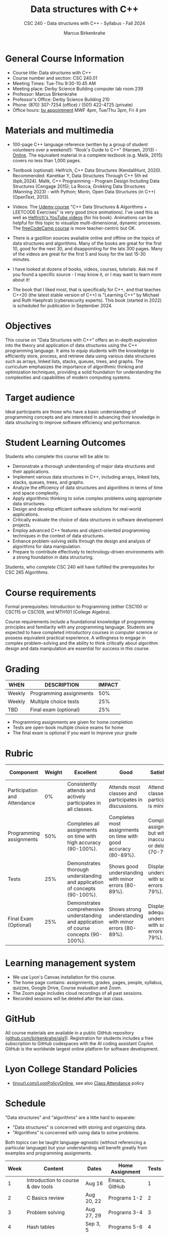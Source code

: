#+title: Data structures with C++
#+author: Marcus Birkenkrahe
#+startup: overview hideblocks indent
#+subtitle: CSC 240 - Data structures with C++ - Syllabus - Fall 2024
* General Course Information
#+attr_html: :width 400px:
[[../img/poster.png]]

- Course title: Data structures with C++
- Course number and section: CSC 240.01
- Meeting Times: Tue-Thu 9:30-10.45 AM
- Meeting place: Derby Science Building computer lab room 239
- Professor: Marcus Birkenkrahe
- Professor's Office: Derby Science Building 210
- Phone: (870) 307-7254 (office) / (501) 422-4725 (private)
- Office hours: [[https://calendar.app.google/yjr7tB7foMYowRJm7][by appointment]] MWF 4pm, Tue/Thu 3pm, Fri 4 pm

* Materials and multimedia

- 100-page C++ language reference (written by a group of student
  volunteers over a weekend!): "Rook's Guide to C++" (Hansen, 2013) -
  [[https://rooksguide.org/wp-content/uploads/2013/12/rooks-guide-isbn-version.pdf][Online]]. The equivalent material in a complete textbook
  (e.g. Malik, 2015) covers no less than 1,000 pages.
  
- Textbook (optional): Helfrich, C++ Data Structures (KendallHunt,
  2020). Recommended: Kanetkar Y, Data Structures Through C++ 5th ed
  (bpb,2024). Malik, C++ Programming - Program Design Including Data
  Structures (Cengage 2015); La Rocca, Grokking Data Structures
  (Manning 2023) - with Python; Morin, Open Data Structures (in C++)
  (OpenText, 2013).

- Videos: The [[https://scottbarrett.com/][Udemy course]] "C++ Data Structures & Algorithms +
  LEETCODE Exercises" is very good (nice animations). I've used this
  as well as [[https://www.youtube.com/@CPlusPlusDataStructures/videos][Helfrich's YouTube videos]] (for his book). Animations can
  be helpful for this topic to visualize multi-dimensional, dynamic
  processes. The [[https://youtu.be/B31LgI4Y4DQ?si=mu7z5qTupDg1Pu3x][freeCodeCamp course]] is more teacher-centric but OK.

- There is a gazillion sources available online and offline on the
  topics of data structures and algorithms. Many of the books are
  great for the first 10, good for the next 30, and disappointing for
  the lats 300 pages. Many of the videos are great for the first 5 and
  lousy for the last 15-30 minutes.

- I have looked at dozens of books, videos, courses, tutorials. Ask me
  if you found a specific source - I may know it, or I may want to
  learn more about it!

- The book that I liked most, that is specifically for C++, and that
  teaches C++20 (the latest stable version of C++) is "Learning C++"
  by Michael and Ruth Haephrati (cybersecurity experts). This book
  (started in 2022) is scheduled for publication in September 2024.

* Objectives

This course on "Data Structures with C++" offers an in-depth
exploration into the theory and application of data structures using
the C++ programming language. It aims to equip students with the
knowledge to efficiently store, process, and retrieve data using
various data structures such as arrays, linked lists, stacks, queues,
trees, and graphs. The curriculum emphasizes the importance of
algorithmic thinking and optimization techniques, providing a solid
foundation for understanding the complexities and capabilities of
modern computing systems.

* Target audience

 Ideal participants are those who have a basic understanding of
 programming concepts and are interested in advancing their knowledge
 in data structuring to improve software efficiency and performance.

* Student Learning Outcomes

Students who complete this course will be able to:
- Demonstrate a thorough understanding of major data structures and
  their applications.
- Implement various data structures in C++, including arrays, linked
  lists, stacks, queues, trees, and graphs.
- Analyze the efficiency of data structures and algorithms in terms of
  time and space complexity.
- Apply algorithmic thinking to solve complex problems using
  appropriate data structures.
- Design and develop efficient software solutions for real-world
  applications.
- Critically evaluate the choice of data structures in software
  development projects.
- Employ advanced C++ features and object-oriented programming
  techniques in the context of data structures.
- Enhance problem-solving skills through the design and analysis of
  algorithms for data manipulation.
- Prepare to contribute effectively to technology-driven environments
  with a strong foundation in data structuring.

Students, who complete CSC 240 will have fulfilled the prerequisites
for CSC 265 Algorithms.

* Course requirements

Formal prerequisites: Introduction to Programming (either CSC100 or
CSC115 or CSC109, and MTH101 (College Algebra).

Course requirements include a foundational knowledge of programming
principles and familiarity with any programming language. Students
are expected to have completed introductory courses in computer
science or possess equivalent practical experience. A willingness to
engage in complex problem-solving and the ability to think critically
about algorithm design and data manipulation are essential for success
in this course.

* Grading

| WHEN   | DESCRIPTION             | IMPACT |
|--------+-------------------------+--------|
| Weekly | Programming assignments |    50% |
| Weekly | Multiple choice tests   |    25% |
| TBD    | Final exam (optional)   |    25% |

- Programming assignments are given for home completion
- Tests are open-book multiple choice exams for home
- The final exam is optional if you want to improve your grade

* Rubric

| Component                    | Weight | Excellent                                                                              | Good                                                            | Satisfactory                                                         | Needs Improvement                                                             | Unsatisfactory                                                        |
|------------------------------+--------+----------------------------------------------------------------------------------------+-----------------------------------------------------------------+----------------------------------------------------------------------+-------------------------------------------------------------------------------+-----------------------------------------------------------------------|
| Participation and Attendance |     0% | Consistently attends and actively participates in all classes.                         | Attends most classes and participates in discussions.           | Attends classes but participation is minimal.                        | Frequently absent and rarely participates.                                    | Rarely attends classes and does not participate.                      |
| Programming assignments      |    50% | Completes all assignments on time with high accuracy (90-100%).                        | Completes most assignments on time with good accuracy (80-89%). | Completes assignments but with some inaccuracies or delays (70-79%). | Frequently late or incomplete assignments with several inaccuracies (60-69%). | Rarely completes assignments and shows minimal understanding (0-59%). |
| Tests                        |    25% | Demonstrates thorough understanding and application of concepts (90-100%).             | Shows good understanding with minor errors (80-89%).            | Displays basic understanding with some errors (70-79%).              | Limited understanding with several errors (60-69%).                           | Minimal understanding and many errors (0-59%).                        |
| Final Exam (Optional)        |    25% | Demonstrates comprehensive understanding and application of course concepts (90-100%). | Shows strong understanding with minor errors (80-89%).          | Displays adequate understanding with some errors (70-79%).           | Limited understanding with several errors (60-69%).                           | Minimal understanding and many errors (0-59%).                        |

* Learning management system

- We use Lyon's Canvas installation for this course.
- The home page contains: assignments, grades, pages, people,
  syllabus, quizzes, Google Drive, Course evaluation and Zoom.
- The Zoom page includes cloud recordings of all past sessions.
- Recorded sessions will be deleted after the last class.

* GitHub

All course materials are available in a public GitHub repository
([[https://github.com/birkenkrahe/alg1][github.com/birkenkrahe/alg1]]). Registration for students includes a
free subscription to GitHub codespaces with the AI coding assistant
Copilot. GitHub is the worldwide largest online platform for software
development.

* Lyon College Standard Policies

- [[https://tinyurl.com/LyonPolicyOnline][tinyurl.com/LyonPolicyOnline]], see also [[https://catalog.lyon.edu/class-attendance][Class Attendance]] policy  
  
* Schedule

"Data structures" and "algorithms" are a little hard to separate:
- "Data structures" is concerned with storing and organizing data.
- "Algorithms" is concerned with using data to solve problems.

Both topics can be taught language-agnostic (without referencing a
particular language) but your understanding will benefit greatly from
examples and programming assignments.

| Week | Content                             | Dates      | Home Assignment | Tests |
|------+-------------------------------------+------------+-----------------+-------|
|    1 | Introduction to course & dev tools  | Aug 16     | Emacs, GitHub   |     1 |
|------+-------------------------------------+------------+-----------------+-------|
|    2 | C Basics review                     | Aug 20, 22 | Programs 1-2    |     2 |
|------+-------------------------------------+------------+-----------------+-------|
|    3 | Problem solving                     | Aug 27, 29 | Programs 3-4    |     3 |
|------+-------------------------------------+------------+-----------------+-------|
|    4 | Hash tables                         | Sep 3, 5   | Programs 5-6    |     4 |
|------+-------------------------------------+------------+-----------------+-------|
|    5 | Trees and Recursion                 | Sep 10, 12 | Programs 7-8    |     5 |
|------+-------------------------------------+------------+-----------------+-------|
|    6 | Memoization and Dynamic Programming | Sep 17, 19 | Programs 9-10   |     6 |
|------+-------------------------------------+------------+-----------------+-------|
|    7 | Advanced Memoization and DP         | Sep 24, 26 | Program 11-12   |     7 |
|------+-------------------------------------+------------+-----------------+-------|
|    8 | Graphs and Breadth-First Search     | Oct 1, 3   | Program 13-14   |     8 |
|------+-------------------------------------+------------+-----------------+-------|
|    9 | Shortest Paths in Weighted Graphs   | Oct 8, 10  | Program 15-16   |     9 |
|------+-------------------------------------+------------+-----------------+-------|
|   10 | Binary Search                       | Oct 15, 17 | Program 17-18   |    10 |
|------+-------------------------------------+------------+-----------------+-------|
|   11 | Heaps and Segment Trees             | Oct 22, 29 | Program 19-20   |    11 |
|------+-------------------------------------+------------+-----------------+-------|
|   12 | Union-Find                          | Nov 5, 7   | Program 21-22   |    12 |
|------+-------------------------------------+------------+-----------------+-------|
|   13 | Randomization                       | Nov 12, 14 | Program 23-24   |    13 |
|------+-------------------------------------+------------+-----------------+-------|
|   14 | Hackathon                           | Nov 19, 21 | Program 25-26   |    14 |
|------+-------------------------------------+------------+-----------------+-------|
|   15 | Summary and Outlook                 | Dec 3, 5   |                 |    15 |
|------+-------------------------------------+------------+-----------------+-------|

* A note on using AI to write code for you or debug your code

[[https://github.com/birkenkrahe/org/blob/master/fall24/UsingAItoCode.pdf][See full PDF on GitHub.]]

*Short summary:* For students, using AI is a waste of time at best, and
a crime against your ability to learn at worst. Learning never comes
without pain and (temporary) desperation. AI is like a pill but one
that only works some of the time, and you'll never know when. Instead:
join Lyon's Programming Student Club and experience the pain of not
knowing first hand every week!

Will you be punished for using AI in my class?*

Not directly because nobody can tell if you used AI or not but
indirectly by turning in suboptimal results, by learning less, and
by having less time for other, more productive activities.


*Are there any data on this?*

Not much on coding as such but a recent (15 July), substantive, long
(59 p) paper titled "Generative AI Can Harm Learning"), based on a
very carefully conducted field experiment with a large (1000) sample
of high school students concluded: "Our results suggest that students
attempt to use [AI] as a "crutch" during practice problem sessions,
and when successful, perform worse on their own. Thus, to maintain
long-term productivity, we must be cautious when deploying generative
AI to ensure humans continue to learn critical skills."  ([[https://papers.ssrn.com/sol3/papers.cfm?abstract_id=4895486&s=03][Bastani et
al, 2024]]).

*References*

Bastani, Hamsa and Bastani, Osbert and Sungu, Alp and Ge, Haosen and
Kabakcı, Özge and Mariman, Rei, Generative AI Can Harm Learning
(July 15, 2024). [[https://papers.ssrn.com/sol3/papers.cfm?abstract_id=4895486&s=03#][Available at ssrn.com]].


